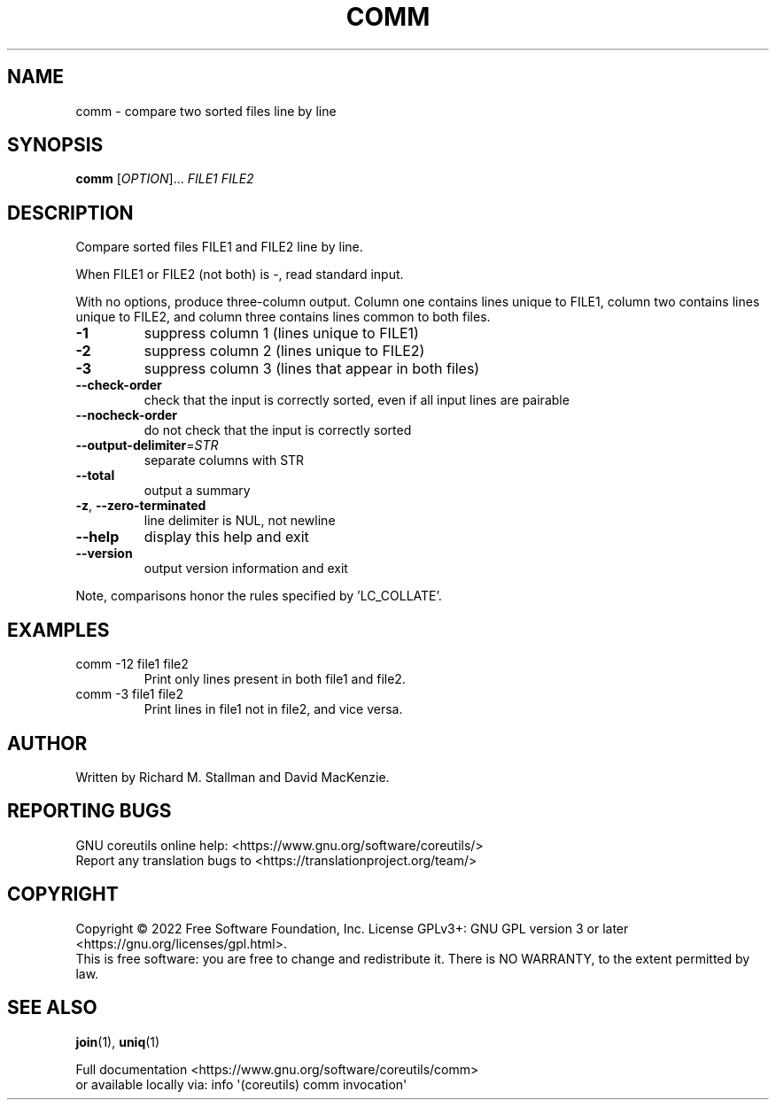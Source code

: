 .\" DO NOT MODIFY THIS FILE!  It was generated by help2man 1.48.5.
.TH COMM "1" "November 2022" "GNU coreutils 9.1" "User Commands"
.SH NAME
comm \- compare two sorted files line by line
.SH SYNOPSIS
.B comm
[\fI\,OPTION\/\fR]... \fI\,FILE1 FILE2\/\fR
.SH DESCRIPTION
.\" Add any additional description here
.PP
Compare sorted files FILE1 and FILE2 line by line.
.PP
When FILE1 or FILE2 (not both) is \-, read standard input.
.PP
With no options, produce three\-column output.  Column one contains
lines unique to FILE1, column two contains lines unique to FILE2,
and column three contains lines common to both files.
.TP
\fB\-1\fR
suppress column 1 (lines unique to FILE1)
.TP
\fB\-2\fR
suppress column 2 (lines unique to FILE2)
.TP
\fB\-3\fR
suppress column 3 (lines that appear in both files)
.TP
\fB\-\-check\-order\fR
check that the input is correctly sorted, even
if all input lines are pairable
.TP
\fB\-\-nocheck\-order\fR
do not check that the input is correctly sorted
.TP
\fB\-\-output\-delimiter\fR=\fI\,STR\/\fR
separate columns with STR
.TP
\fB\-\-total\fR
output a summary
.TP
\fB\-z\fR, \fB\-\-zero\-terminated\fR
line delimiter is NUL, not newline
.TP
\fB\-\-help\fR
display this help and exit
.TP
\fB\-\-version\fR
output version information and exit
.PP
Note, comparisons honor the rules specified by 'LC_COLLATE'.
.SH EXAMPLES
.TP
comm \-12 file1 file2
Print only lines present in both file1 and file2.
.TP
comm \-3 file1 file2
Print lines in file1 not in file2, and vice versa.
.SH AUTHOR
Written by Richard M. Stallman and David MacKenzie.
.SH "REPORTING BUGS"
GNU coreutils online help: <https://www.gnu.org/software/coreutils/>
.br
Report any translation bugs to <https://translationproject.org/team/>
.SH COPYRIGHT
Copyright \(co 2022 Free Software Foundation, Inc.
License GPLv3+: GNU GPL version 3 or later <https://gnu.org/licenses/gpl.html>.
.br
This is free software: you are free to change and redistribute it.
There is NO WARRANTY, to the extent permitted by law.
.SH "SEE ALSO"
\fBjoin\fP(1), \fBuniq\fP(1)
.PP
.br
Full documentation <https://www.gnu.org/software/coreutils/comm>
.br
or available locally via: info \(aq(coreutils) comm invocation\(aq

